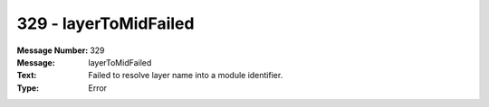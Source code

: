 .. _build/messages/329:

========================================================================================
329 - layerToMidFailed
========================================================================================

:Message Number: 329
:Message: layerToMidFailed
:Text: Failed to resolve layer name into a module identifier.
:Type: Error

